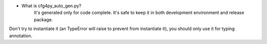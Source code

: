 - What is cfg4py_auto_gen.py?
    It's generated only for code complete. It's safe to keep it in both development environment and release package.
Don't try to instantiate it (an TypeError will raise to prevent from instantiate it), you should only use it for typing
annotation.
